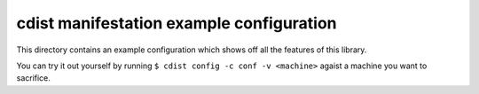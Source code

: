 cdist manifestation example configuration
=========================================

This directory contains an example configuration which shows off all the
features of this library.

You can try it out yourself by running ``$ cdist config -c conf -v <machine>``
agaist a machine you want to sacrifice.
